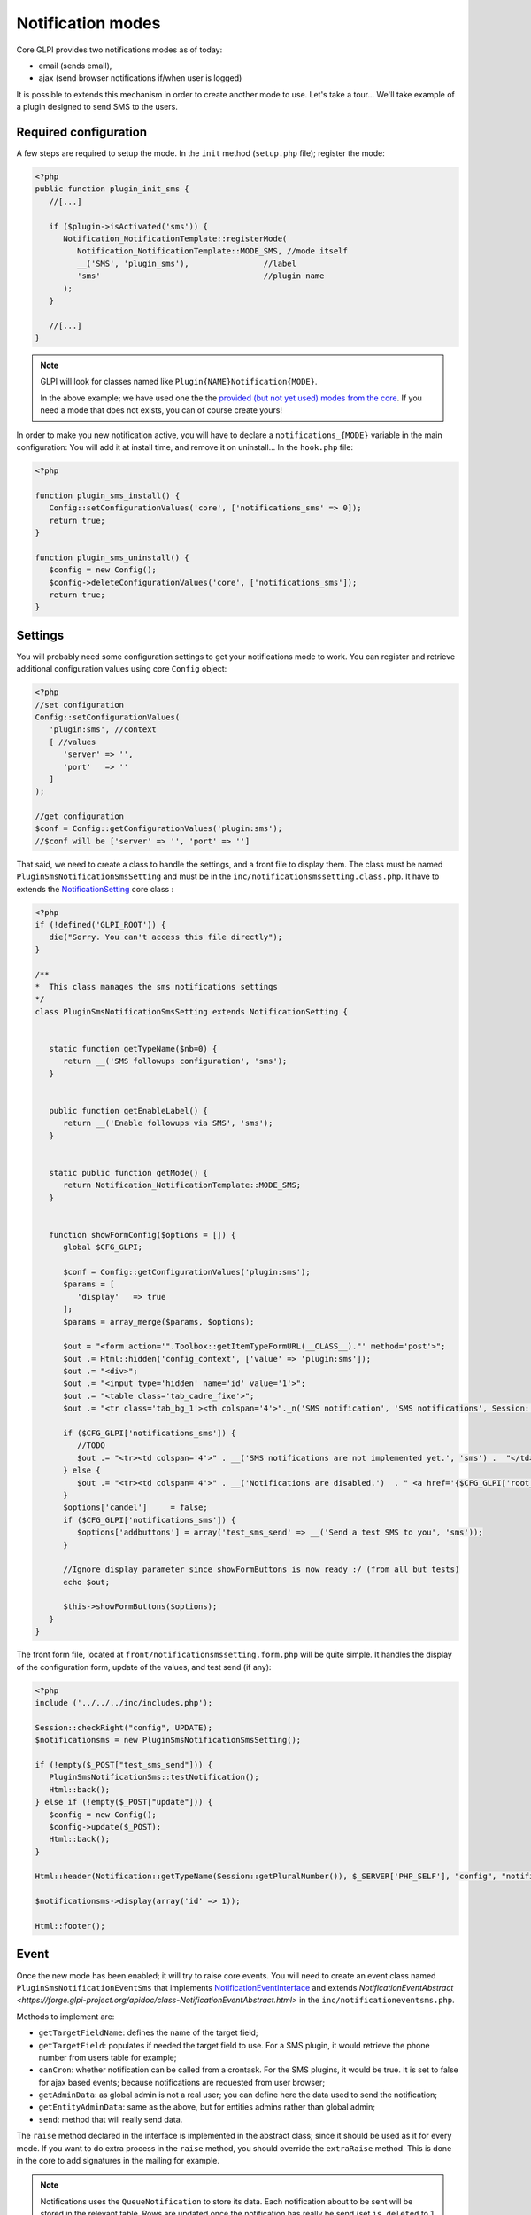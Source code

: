 Notification modes
------------------

Core GLPI provides two notifications modes as of today:

* email (sends email),
* ajax (send browser notifications if/when user is logged)

It is possible to extends this mechanism in order to create another mode to use. Let's take a tour... We'll take example of a plugin designed to send SMS to the users.

Required configuration
^^^^^^^^^^^^^^^^^^^^^^

A few steps are required to setup the mode. In the ``init`` method (``setup.php`` file); register the mode:

.. code-block:: php

   <?php
   public function plugin_init_sms {
      //[...]

      if ($plugin->isActivated('sms')) {
         Notification_NotificationTemplate::registerMode(
            Notification_NotificationTemplate::MODE_SMS, //mode itself
            __('SMS', 'plugin_sms'),                //label
            'sms'                                   //plugin name
         );
      }

      //[...]
   }

.. note::

   GLPI will look for classes named like ``Plugin{NAME}Notification{MODE}``.

   In the above example; we have used one the the `provided (but not yet used) modes from the core <https://forge.glpi-project.org/apidoc/class-Notification_NotificationTemplate.html#constants>`_. If you need a mode that does not exists, you can of course create yours!

In order to make you new notification active, you will have to declare a ``notifications_{MODE}`` variable in the main configuration: You will add it at install time, and remove it on uninstall... In the ``hook.php`` file:

.. code-block:: php

   <?php

   function plugin_sms_install() {
      Config::setConfigurationValues('core', ['notifications_sms' => 0]);
      return true;
   }

   function plugin_sms_uninstall() {
      $config = new Config();
      $config->deleteConfigurationValues('core', ['notifications_sms']);
      return true;
   }

Settings
^^^^^^^^

You will probably need some configuration settings to get your notifications mode to work. You can register and retrieve additional configuration values using core ``Config`` object:

.. code-block:: php

   <?php
   //set configuration
   Config::setConfigurationValues(
      'plugin:sms', //context
      [ //values
         'server' => '',
         'port'   => ''
      ]
   );

   //get configuration
   $conf = Config::getConfigurationValues('plugin:sms');
   //$conf will be ['server' => '', 'port' => '']

That said, we need to create a class to handle the settings, and a front file to display them. The class must be named ``PluginSmsNotificationSmsSetting`` and must be in the ``inc/notificationsmssetting.class.php``. It have to extends the `NotificationSetting <https://forge.glpi-project.org/apidoc/class-NotificationSetting.html>`_ core class :

.. code-block:: php

   <?php
   if (!defined('GLPI_ROOT')) {
      die("Sorry. You can't access this file directly");
   }

   /**
   *  This class manages the sms notifications settings
   */
   class PluginSmsNotificationSmsSetting extends NotificationSetting {


      static function getTypeName($nb=0) {
         return __('SMS followups configuration', 'sms');
      }


      public function getEnableLabel() {
         return __('Enable followups via SMS', 'sms');
      }


      static public function getMode() {
         return Notification_NotificationTemplate::MODE_SMS;
      }


      function showFormConfig($options = []) {
         global $CFG_GLPI;

         $conf = Config::getConfigurationValues('plugin:sms');
         $params = [
            'display'   => true
         ];
         $params = array_merge($params, $options);

         $out = "<form action='".Toolbox::getItemTypeFormURL(__CLASS__)."' method='post'>";
         $out .= Html::hidden('config_context', ['value' => 'plugin:sms']);
         $out .= "<div>";
         $out .= "<input type='hidden' name='id' value='1'>";
         $out .= "<table class='tab_cadre_fixe'>";
         $out .= "<tr class='tab_bg_1'><th colspan='4'>"._n('SMS notification', 'SMS notifications', Session::getPluralNumber(), 'sms')."</th></tr>";

         if ($CFG_GLPI['notifications_sms']) {
            //TODO
            $out .= "<tr><td colspan='4'>" . __('SMS notifications are not implemented yet.', 'sms') .  "</td></tr>";
         } else {
            $out .= "<tr><td colspan='4'>" . __('Notifications are disabled.')  . " <a href='{$CFG_GLPI['root_doc']}/front/setup.notification.php'>" . _('See configuration') .  "</td></tr>";
         }
         $options['candel']     = false;
         if ($CFG_GLPI['notifications_sms']) {
            $options['addbuttons'] = array('test_sms_send' => __('Send a test SMS to you', 'sms'));
         }

         //Ignore display parameter since showFormButtons is now ready :/ (from all but tests)
         echo $out;

         $this->showFormButtons($options);
      }
   }

The front form file, located at ``front/notificationsmssetting.form.php`` will be quite simple. It handles the display of the configuration form, update of the values, and test send (if any):

.. code-block:: php

   <?php
   include ('../../../inc/includes.php');

   Session::checkRight("config", UPDATE);
   $notificationsms = new PluginSmsNotificationSmsSetting();

   if (!empty($_POST["test_sms_send"])) {
      PluginSmsNotificationSms::testNotification();
      Html::back();
   } else if (!empty($_POST["update"])) {
      $config = new Config();
      $config->update($_POST);
      Html::back();
   }

   Html::header(Notification::getTypeName(Session::getPluralNumber()), $_SERVER['PHP_SELF'], "config", "notification", "config");

   $notificationsms->display(array('id' => 1));

   Html::footer();

Event
^^^^^

Once the new mode has been enabled; it will try to raise core events. You will need to create an event class named ``PluginSmsNotificationEventSms`` that implements `NotificationEventInterface <https://forge.glpi-project.org/apidoc/class-NotificationEventInterface.html>`_ and extends `NotificationEventAbstract <https://forge.glpi-project.org/apidoc/class-NotificationEventAbstract.html>` in the ``inc/notificationeventsms.php``.

Methods to implement are:

* ``getTargetFieldName``: defines the name of the target field;
* ``getTargetField``: populates if needed the target field to use. For a SMS plugin, it would retrieve the phone number from users table for example;
* ``canCron``: whether notification can be called from a crontask. For the SMS plugins, it would be true. It is set to false for ajax based events; because notifications are requested from user browser;
* ``getAdminData``: as global admin is not a real user; you can define here the data used to send the notification;
* ``getEntityAdminData``: same as the above, but for entities admins rather than global admin;
* ``send``: method that will really send data.

The ``raise`` method declared in the interface is implemented in the abstract class; since it should be used as it for every mode. If you want to do extra process in the ``raise`` method, you should override the ``extraRaise`` method. This is done in the core to add signatures in the mailing for example.

.. note::

   Notifications uses the ``QueueNotification`` to store its data. Each notification about to be sent will be stored in the relevant table. Rows are updated once the notification has really be send (set ``is_deleted`` to 1 and update ``sent_time``.

En example class for SMS Events would look like the following:

.. code-block:: php

   <?php
   class PluginSmsNotificationEventSms implements NotificationEventInterface {

      static public function getTargetFieldName() {
         return 'phone';
      }


      static public function getTargetField(&$data) {
         $field = self::getTargetFieldName();

         if (!isset($data[$field])
            && isset($data['users_id'])) {
            // No phone set: get one for user
            $user = new user();
            $user->getFromDB($data['users_id']);

            $phone_fields = ['mobile', 'phone', 'phone2'];
            foreach ($phone_fields as $phone_field) {
               if (isset($user->fields[$phone_field]) && !empty($user->fields[$phone_field])) {
                  $data[$field] = $user->fields[$phone_field];
                  break;
               }
            }
         }

         if (!isset($data[$field])) {
            //Missing field; set to null
            $data[$field] = null;
         }

         return $field;
      }


      static public function canCron() {
         return true;
      }


      static public function getAdminData() {
         //no phone available for global admin right now
         return false;
      }


      static public function getEntityAdminsData($entity) {
         global $DB, $CFG_GLPI;

         $iterator = $DB->request([
            'FROM'   => 'glpi_entities',
            'WHERE'  => ['id' => $entity]
         ]);

         $admins = [];

         while ($row = $iterator->next()) {
            $admins[] = [
               'language'  => $CFG_GLPI['language'],
               'phone'     => $row['phone_number']
            ];
         }

         return $admins;
      }


      static public function send(array $data) {
         //data is an array of notifications to send. Process the array and send real SMS here!
         throw new \RuntimeException('Not yet implemented!');
      }
   }

Notification
^^^^^^^^^^^^

Finally, create a ``NotificationSms`` class that implements the `NotificationInterface <https://forge.glpi-project.org/apidoc/class-NotificationInterface.html>`_ in the ``inc/notificationsms.php`` file.

Methods to implement are:

* ``check``: to validate data (checking if a mail address is well formed, ...);
* ``sendNotification``: to store raised event notification in the ``QueueNotification``;
* ``testNotification``: used from settings to send a test notification.

Again, the SMS example:

.. code-block:: php

   <?php
   class PluginSmsNotificationSms implements NotificationInterface {

      static function check($value, $options = []) {
         //Does nothing, but we could check if $value is actually what we expect as a phone number to send SMS.
         return true;
      }

      static function testNotification() {
         $instance = new self();
         //send a notification to current loged in user
         $instance->sendNotification([
            '_itemtype'                   => 'NotificationSms',
            '_items_id'                   => 1,
            '_notificationtemplates_id'   => 0,
            '_entities_id'                => 0,
            'fromname'                    => 'TEST',
            'subject'                     => 'Test notification',
            'content_text'                => "Hello, this is a test notification.",
            'to'                          => Session::getLoginUserID()
         ]);
      }


      function sendNotification($options=array()) {

         $data = array();
         $data['itemtype']                             = $options['_itemtype'];
         $data['items_id']                             = $options['_items_id'];
         $data['notificationtemplates_id']             = $options['_notificationtemplates_id'];
         $data['entities_id']                          = $options['_entities_id'];

         $data['sendername']                           = $options['fromname'];

         $data['name']                                 = $options['subject'];
         $data['body_text']                            = $options['content_text'];
         $data['recipient']                            = $options['to'];

         $data['mode'] = Notification_NotificationTemplate::MODE_SMS;

         $mailqueue = new QueuedMail();

         if (!$mailqueue->add(Toolbox::addslashes_deep($data))) {
            Session::addMessageAfterRedirect(__('Error inserting sms notification to queue', 'sms'), true, ERROR);
            return false;
         } else {
            //TRANS to be written in logs %1$s is the to email / %2$s is the subject of the mail
            Toolbox::logInFile("notification",
                              sprintf(__('%1$s: %2$s'),
                                       sprintf(__('An SMS notification to %s was added to queue', 'sms'),
                                             $options['to']),
                                       $options['subject']."\n"));
         }

         return true;
      }
   }
